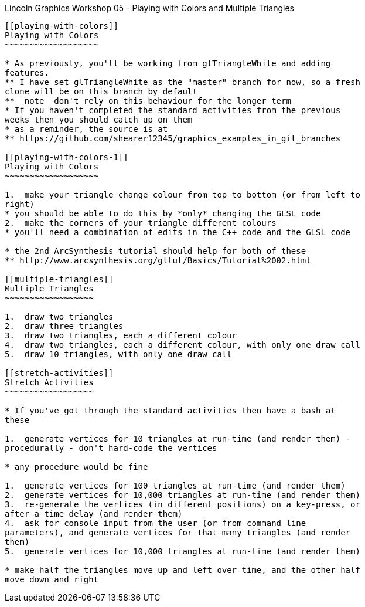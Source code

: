 [[lincoln-graphics-workshop-05---playing-with-colors-and-multiple-triangles]]
Lincoln Graphics Workshop 05 - Playing with Colors and Multiple
Triangles
-------------------------------------------------------------------------

[[playing-with-colors]]
Playing with Colors
~~~~~~~~~~~~~~~~~~~

* As previously, you'll be working from glTriangleWhite and adding
features.
** I have set glTriangleWhite as the "master" branch for now, so a fresh
clone will be on this branch by default
** _note_ don't rely on this behaviour for the longer term
* If you haven't completed the standard activities from the previous
weeks then you should catch up on them
* as a reminder, the source is at
** https://github.com/shearer12345/graphics_examples_in_git_branches

[[playing-with-colors-1]]
Playing with Colors
~~~~~~~~~~~~~~~~~~~

1.  make your triangle change colour from top to bottom (or from left to
right)
* you should be able to do this by *only* changing the GLSL code
2.  make the corners of your triangle different colours
* you'll need a combination of edits in the C++ code and the GLSL code

* the 2nd ArcSynthesis tutorial should help for both of these
** http://www.arcsynthesis.org/gltut/Basics/Tutorial%2002.html

[[multiple-triangles]]
Multiple Triangles
~~~~~~~~~~~~~~~~~~

1.  draw two triangles
2.  draw three triangles
3.  draw two triangles, each a different colour
4.  draw two triangles, each a different colour, with only one draw call
5.  draw 10 triangles, with only one draw call

[[stretch-activities]]
Stretch Activities
~~~~~~~~~~~~~~~~~~

* If you've got through the standard activities then have a bash at
these

1.  generate vertices for 10 triangles at run-time (and render them) -
procedurally - don't hard-code the vertices

* any procedure would be fine

1.  generate vertices for 100 triangles at run-time (and render them)
2.  generate vertices for 10,000 triangles at run-time (and render them)
3.  re-generate the vertices (in different positions) on a key-press, or
after a time delay (and render them)
4.  ask for console input from the user (or from command line
parameters), and generate vertices for that many triangles (and render
them)
5.  generate vertices for 10,000 triangles at run-time (and render them)

* make half the triangles move up and left over time, and the other half
move down and right
